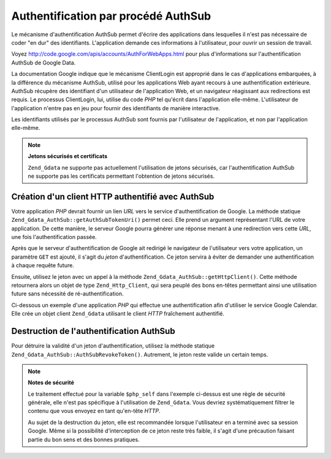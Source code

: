 .. _zend.gdata.authsub:

Authentification par procédé AuthSub
====================================

Le mécanisme d'authentification AuthSub permet d'écrire des applications dans lesquelles il n'est pas nécessaire
de coder "en dur" des identifiants. L'application demande ces informations à l'utilisateur, pour ouvrir un session
de travail.

Voyez `http://code.google.com/apis/accounts/AuthForWebApps.html`_ pour plus d'informations sur l'authentification
AuthSub de Google Data.

La documentation Google indique que le mécanisme ClientLogin est approprié dans le cas d'applications
embarquées, à la différence du mécanisme AuthSub, utilisé pour les applications Web ayant recours à une
authentification extérieure. AuthSub récupère des identifiant d'un utilisateur de l'application Web, et un
navigateur réagissant aux redirections est requis. Le processus ClientLogin, lui, utilise du code *PHP* tel
qu'écrit dans l'application elle-même. L'utilisateur de l'application n'entre pas en jeu pour fournir des
identifiants de manière interactive.

Les identifiants utilisés par le processus AuthSub sont fournis par l'utilisateur de l'application, et non par
l'application elle-même.

.. note::

   **Jetons sécurisés et certificats**

   ``Zend_Gdata`` ne supporte pas actuellement l'utilisation de jetons sécurisés, car l'authentification AuthSub
   ne supporte pas les certificats permettant l'obtention de jetons sécurisés.

.. _zend.gdata.authsub.login:

Création d'un client HTTP authentifié avec AuthSub
--------------------------------------------------

Votre application *PHP* devrait fournir un lien *URL* vers le service d'authentification de Google. La méthode
statique ``Zend_Gdata_AuthSub::getAuthSubTokenUri()`` permet ceci. Elle prend un argument représentant l'URL de
votre application. De cette manière, le serveur Google pourra générer une réponse menant à une redirection
vers cette *URL*, une fois l'authentification passée.

Après que le serveur d'authentification de Google ait redirigé le navigateur de l'utilisateur vers votre
application, un paramètre ``GET`` est ajouté, il s'agit du *jeton* d'authentification. Ce jeton servira à
éviter de demander une authentification à chaque requête future.

Ensuite, utilisez le jeton avec un appel à la méthode ``Zend_Gdata_AuthSub::getHttpClient()``. Cette méthode
retournera alors un objet de type ``Zend_Http_Client``, qui sera peuplé des bons en-têtes permettant ainsi une
utilisation future sans nécessité de ré-authentification.

Ci-dessous un exemple d'une application *PHP* qui effectue une authentification afin d'utiliser le service Google
Calendar. Elle crée un objet client ``Zend_Gdata`` utilisant le client *HTTP* fraîchement authentifié.

.. code-block:: php
   :linenos:

   $my_calendar =
       'http://www.google.com/calendar/feeds/default/private/full';

   if (!isset($_SESSION['cal_token'])) {
       if (isset($_GET['token'])) {
           // Vous pouvez convertir le jeton unique en jeton de session.
           $session_token =
               Zend_Gdata_AuthSub::getAuthSubSessionToken($_GET['token']);
           // Enregistre le jeton de session, dans la session PHP.
           $_SESSION['cal_token'] = $session_token;
       } else {
           // Affiche le lien permettant la génération du jeton unique.
           $googleUri = Zend_Gdata_AuthSub::getAuthSubTokenUri(
               'http://'. $_SERVER['SERVER_NAME'] . $_SERVER['REQUEST_URI'],
               $my_calendar, 0, 1);
           echo "Cliquez <a href='$googleUri'>ici</a>"
              . " pour autoriser votre application.";
           exit();
       }
   }

   // Création d'un client HTTP authentifié
   // pour les échanges avec les serveurs Google.
   $client = Zend_Gdata_AuthSub::getHttpClient($_SESSION['cal_token']);

   // Création d'un objet Gdata utilisant le client HTTP authentifié :
   $cal = new Zend_Gdata_Calendar($client);

.. _zend.gdata.authsub.logout:

Destruction de l'authentification AuthSub
-----------------------------------------

Pour détruire la validité d'un jeton d'authentification, utilisez la méthode statique
``Zend_Gdata_AuthSub::AuthSubRevokeToken()``. Autrement, le jeton reste valide un certain temps.

.. code-block:: php
   :linenos:

   // construction sécurisée de la valeur.
   $php_self = htmlentities(substr($_SERVER['PHP_SELF'],
                                   0,
                                   strcspn($_SERVER['PHP_SELF'], "\n\r")),
                            ENT_QUOTES);

   if (isset($_GET['logout'])) {
       Zend_Gdata_AuthSub::AuthSubRevokeToken($_SESSION['cal_token']);
       unset($_SESSION['cal_token']);
       header('Location: ' . $php_self);
       exit();
   }

.. note::

   **Notes de sécurité**

   Le traitement effectué pour la variable ``$php_self`` dans l'exemple ci-dessus est une règle de sécurité
   générale, elle n'est pas spécifique à l'utilisation de ``Zend_Gdata``. Vous devriez systématiquement
   filtrer le contenu que vous envoyez en tant qu'en-tête *HTTP*.

   Au sujet de la destruction du jeton, elle est recommandée lorsque l'utilisateur en a terminé avec sa session
   Google. Même si la possibilité d'interception de ce jeton reste très faible, il s'agit d'une précaution
   faisant partie du bon sens et des bonnes pratiques.



.. _`http://code.google.com/apis/accounts/AuthForWebApps.html`: http://code.google.com/apis/accounts/AuthForWebApps.html
